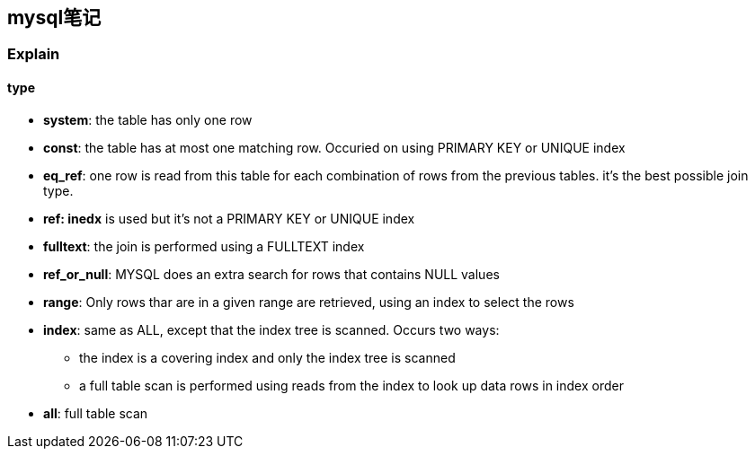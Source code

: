 == mysql笔记
:author: han
=== Explain
==== type
* *system*: the table has only one row
* *const*: the table has at most one matching row. Occuried on using PRIMARY KEY or UNIQUE index 
* *eq_ref*: one row is read from this table for each combination of rows from the previous tables. it's the best possible join type.
* *ref: inedx* is used but it's not a PRIMARY KEY or UNIQUE index
* *fulltext*: the join is performed using a FULLTEXT index
* *ref_or_null*: MYSQL does an extra search for rows that contains NULL values
* *range*: Only rows thar are in a given range are retrieved, using an index to select the rows
* *index*: same as ALL, except that the index tree is scanned. Occurs two ways: 
  ** the index is a covering index and only the index tree is scanned
  ** a full table scan is performed using reads from the index to look up data rows in index order
* *all*: full table scan

